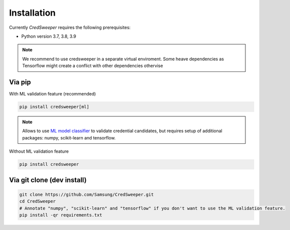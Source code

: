 Installation
============

Currently `CredSweeper` requires the following prerequisites:

* Python version 3.7, 3.8, 3.9

.. note::
    We recommend to use credsweeper in a separate virtual enviroment. Some heave dependencies as Tensorflow
    might create a conflict with other dependencies othervise

Via pip
-------

With ML validation feature (recommended)

.. code-block:: bash

    pip install credsweeper[ml]

.. note::
    Allows to use `ML model classifier <https://credsweeper.readthedocs.io/en/latest/overall_architecture.html#ml-validation>`_
    to validate credential candidates, but requires setup of additional packages: numpy, scikit-learn and tensorflow.

Without ML validation feature

.. code-block:: bash

    pip install credsweeper

Via git clone (dev install)
---------------------------

.. code-block:: bash

    git clone https://github.com/Samsung/CredSweeper.git
    cd CredSweeper
    # Annotate "numpy", "scikit-learn" and "tensorflow" if you don't want to use the ML validation feature.
    pip install -qr requirements.txt
